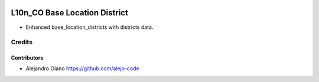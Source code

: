 .. image:: https://img.shields.io/badge/license-AGPL--3-blue.png
   :target: https://www.gnu.org/licenses/agpl
   :alt: License: AGPL-3

================================================
L10n_CO Base Location District
================================================

- Enhanced base_location_districts with districts data.


Credits
=======

Contributors
------------
* Alejandro Olano https://github.com/alejo-code